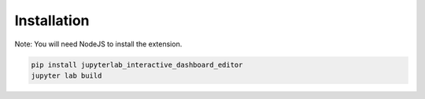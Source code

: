 .. _installation:

Installation
------------

Note: You will need NodeJS to install the extension.

.. code:: bash

    pip install jupyterlab_interactive_dashboard_editor
    jupyter lab build